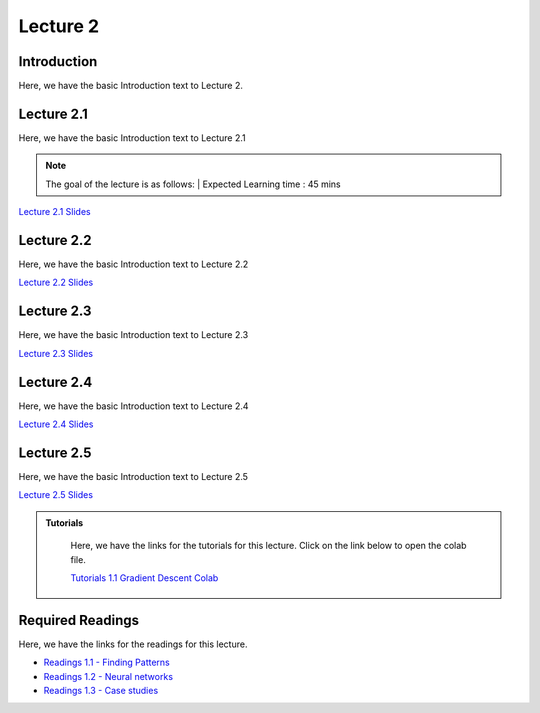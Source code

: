 Lecture 2
===============================

Introduction
------------

Here, we have the basic Introduction text to Lecture 2.

Lecture 2.1
--------------

Here, we have the basic Introduction text to Lecture 2.1

.. note::
   The goal of the lecture is as follows:  |
   Expected Learning time : 45 mins 

`Lecture 2.1 Slides <https://drive.google.com/file/d/1aGTTj14YQheJytI58qWK_mzkNljoFrbf/view?usp=sharing>`_

.. raw:: html

    <iframe width="560" height="315" src="https://www.youtube.com/embed/cabJroRT2Iw" title="YouTube video player" frameborder="0" allow="accelerometer; autoplay; clipboard-write; encrypted-media; gyroscope; picture-in-picture; web-share" allowfullscreen></iframe>

\

Lecture 2.2
--------------

Here, we have the basic Introduction text to Lecture 2.2

`Lecture 2.2 Slides <https://drive.google.com/file/d/1oWZIQdL95m9IE4RePQa7u2HTXuFb42uJ/view?usp=sharing>`_ \


.. raw:: html

    <div style="text-align:center">
    <iframe width="560" height="315" src="https://www.youtube.com/embed/f2dTsaENnsI" title="YouTube video player" frameborder="0" allow="accelerometer; autoplay; clipboard-write; encrypted-media; gyroscope; picture-in-picture; web-share" allowfullscreen></iframe>
    </div>

\

Lecture 2.3
--------------
Here, we have the basic Introduction text to Lecture 2.3

`Lecture 2.3 Slides <https://drive.google.com/file/d/1oWZIQdL95m9IE4RePQa7u2HTXuFb42uJ/view?usp=sharing>`_ \

.. raw:: html

    <div style="text-align:center">
    <iframe width="560" height="315" src="https://www.youtube.com/embed/V1YYZlHjTDg" title="YouTube video player" frameborder="0" allow="accelerometer; autoplay; clipboard-write; encrypted-media; gyroscope; picture-in-picture; web-share" allowfullscreen></iframe>
    </div>  

\

Lecture 2.4
--------------
Here, we have the basic Introduction text to Lecture 2.4

`Lecture 2.4 Slides <https://drive.google.com/file/d/11xjZkEZDH8OSwRQrzj8AZRreBg27o8dN/view?usp=sharing>`_ \

.. raw:: html

    <div style="text-align:center">
    <iframe width="560" height="315" src="https://www.youtube.com/embed/iLf8BOjuesE" title="YouTube video player" frameborder="0" allow="accelerometer; autoplay; clipboard-write; encrypted-media; gyroscope; picture-in-picture; web-share" allowfullscreen></iframe>
    </div>  

\

Lecture 2.5
--------------
Here, we have the basic Introduction text to Lecture 2.5

`Lecture 2.5 Slides <https://drive.google.com/file/d/1egdPkRlbnVYqJZ1iqAPIBYoGku-YBNeq/view?usp=sharing>`_ \

.. raw:: html

    <div style="text-align:center">
    <iframe width="560" height="315" src="https://www.youtube.com/embed/sUN1mCHcsso" title="YouTube video player" frameborder="0" allow="accelerometer; autoplay; clipboard-write; encrypted-media; gyroscope; picture-in-picture; web-share" allowfullscreen></iframe>
    </div>  

\



.. raw:: html

   <style>
   .custom-note > .admonition-title {
       background-color: yellow;
   }
   </style>

.. admonition:: **Tutorials**
   :class: custom-warning

    Here, we have the links for the tutorials for this lecture. Click on the link below to open the colab file.

    `Tutorials 1.1 Gradient Descent Colab <https://colab.research.google.com/drive/1LQiOlZuJAbs8uqWmQ8hUH7gmzTh1pkUK?usp=sharing>`_


    .. raw:: html

        <iframe width="560" height="315" src="https://www.youtube.com/embed/FA6VXimVYdg" title="YouTube video player" frameborder="0" allow="accelerometer; autoplay; clipboard-write; encrypted-media; gyroscope; picture-in-picture; web-share" allowfullscreen></iframe>

.. raw:: html

   <style>
   .custom-warning {
       background-color: #f0b37e;
       padding: 10px;
   }
   .custom-warning > .admonition-title {
       color: #ffffff;
       background-color: #f0b37e;
       padding: 5px;
   }
    .custom-warning > .admonition.warning {
       background-color: #ffedcc;
   }
   </style>

Required Readings 
--------------
Here, we have the links for the readings for this lecture.

* `Readings 1.1 - Finding Patterns <https://drive.google.com/file/d/1PtiY8AyEMmhRZ2QnOtZIs41QARRNEi6C/view?usp=sharing>`_  
* `Readings 1.2 - Neural networks <https://drive.google.com/file/d/13ZDBK0WgSLlmYiOwOZYq2stkjF5hnx1I/view?usp=sharing>`_  
* `Readings 1.3 - Case studies <https://drive.google.com/file/d/19QxfSQEDnPPTOKoVhSWIKlO2cqBzhHMr/view?usp=sharing>`_  
